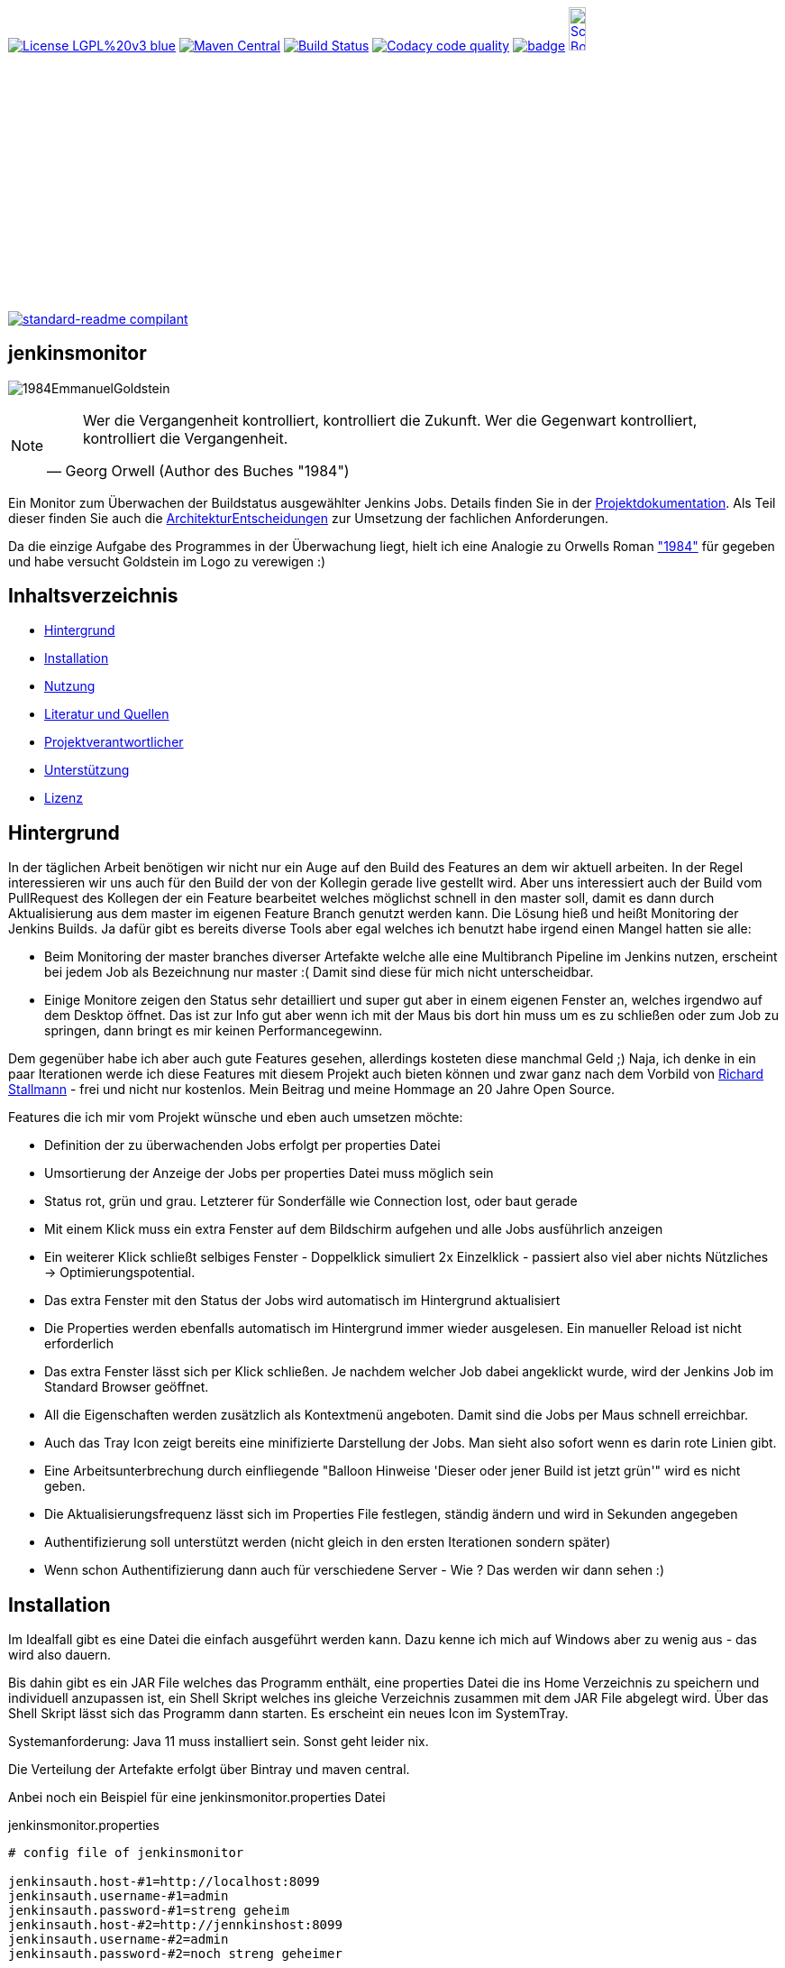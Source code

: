 [#status]
image:https://img.shields.io/badge/License-LGPL%20v3-blue.svg[link="https://www.gnu.org/licenses/lgpl-3.0"]
image:https://maven-badges.herokuapp.com/maven-central/com.github.funthomas424242/jenkinsmonitor/badge.svg?style=flat["Maven Central", link="https://maven-badges.herokuapp.com/maven-central/com.github.funthomas424242/jenkinsmonitor"]
// image:https://api.bintray.com/packages/funthomas424242/funthomas424242-libs/jenkinsmonitor/images/download.svg[link="https://bintray.com/funthomas424242/funthomas424242-libs/jenkinsmonitor/_latestVersion"]
image:https://travis-ci.org/FunThomas424242/jenkinsmonitor.svg?branch=master["Build Status", link="https://travis-ci.org/FunThomas424242/jenkinsmonitor"]
image:https://api.codacy.com/project/badge/Grade/88bf76546176437ea389629a2087d1b5["Codacy code quality", link="https://www.codacy.com/app/FunThomas424242/jenkinsmonitor?utm_source=github.com&utm_medium=referral&utm_content=FunThomas424242/jenkinsmonitor&utm_campaign=Badge_Grade"]
image:https://codecov.io/gh/FunThomas424242/jenkinsmonitor/branch/master/graph/badge.svg[link="https://codecov.io/gh/FunThomas424242/jenkinsmonitor"]
image:http://images.webestools.com/buttons.php?frm=2&btn_type=11&txt=Scrum Board["Scrum Board,scaledwidth="15%"", link="https://github.com/FunThomas424242/jenkinsmonitor/projects/1"]

image:https://img.shields.io/badge/readme%20style-standard-brightgreen.svg?style=flat-square["standard-readme compilant",link="https://github.com/RichardLitt/standard-readme"]

== jenkinsmonitor
image:src/main/resources/img/1984EmmanuelGoldstein.jpg[]

[NOTE]
====
[quote, Georg Orwell (Author des Buches "1984")]
____
Wer die Vergangenheit kontrolliert, kontrolliert die Zukunft. Wer die Gegenwart kontrolliert, kontrolliert die   
Vergangenheit.
____
====

[#summary]
Ein Monitor zum Überwachen der Buildstatus ausgewählter Jenkins Jobs.
Details finden Sie in der link:https://funthomas424242.github.io/jenkinsmonitor/index.html[Projektdokumentation].
Als Teil dieser finden Sie auch die link:ArchitekturEntscheidungen.adoc[ArchitekturEntscheidungen]
zur Umsetzung der fachlichen Anforderungen.

Da die einzige Aufgabe des Programmes in der Überwachung liegt, hielt ich eine Analogie zu Orwells Roman
link:https://de.wikipedia.org/wiki/1984_(Roman)#Emmanuel_Goldstein["1984"] für gegeben und habe
versucht Goldstein im Logo zu verewigen :)


== Inhaltsverzeichnis

- link:#hintergrund[Hintergrund]
- link:#installation[Installation]
- link:#nutzung[Nutzung]
- link:#literatur[Literatur und Quellen]
- link:#projektverantwortlicher[Projektverantwortlicher]
- link:#unterstützung[Unterstützung]
- link:#lizenz[Lizenz]

[#hintergrund]
== Hintergrund
In der täglichen Arbeit benötigen wir nicht nur ein Auge auf den Build des Features an dem wir aktuell arbeiten.
In der Regel interessieren wir uns auch für den Build der von der Kollegin gerade live gestellt wird.
Aber uns interessiert auch der Build vom PullRequest des Kollegen der ein Feature bearbeitet welches möglichst schnell
in den master soll, damit es dann durch Aktualisierung aus dem master im eigenen Feature Branch genutzt werden kann.
Die Lösung hieß und heißt Monitoring der Jenkins Builds. Ja dafür gibt es bereits diverse Tools aber egal welches ich
benutzt habe irgend einen Mangel hatten sie alle:

* Beim Monitoring der master branches diverser Artefakte welche alle eine Multibranch Pipeline im Jenkins nutzen,
  erscheint bei jedem Job als Bezeichnung nur master :( Damit sind diese für mich nicht unterscheidbar.
* Einige Monitore zeigen den Status sehr detailliert und super gut aber in einem eigenen Fenster an, welches irgendwo
  auf dem Desktop öffnet. Das ist zur Info gut aber wenn ich mit der Maus bis dort hin muss um es zu schließen oder
  zum Job zu springen, dann bringt es mir keinen Performancegewinn.

Dem gegenüber habe ich aber auch gute Features gesehen, allerdings kosteten diese manchmal Geld ;)
Naja, ich denke in ein paar Iterationen werde ich diese Features mit diesem Projekt auch bieten können und zwar ganz
nach dem Vorbild von link:https://de.wikipedia.org/wiki/Richard_Stallman[Richard Stallmann] - frei und
nicht nur kostenlos. Mein Beitrag und meine Hommage an 20 Jahre Open Source.

Features die ich mir vom Projekt wünsche und eben auch umsetzen möchte:

* Definition der zu überwachenden Jobs erfolgt per properties Datei
* Umsortierung der Anzeige der Jobs per properties Datei muss möglich sein
* Status rot, grün und grau. Letzterer für Sonderfälle wie Connection lost, oder baut gerade
* Mit einem Klick muss ein extra Fenster auf dem Bildschirm aufgehen und alle Jobs ausführlich anzeigen
* Ein weiterer Klick schließt selbiges Fenster - Doppelklick simuliert 2x Einzelklick - passiert also viel aber nichts
  Nützliches -> Optimierungspotential.
* Das extra Fenster mit den Status der Jobs wird automatisch im Hintergrund aktualisiert
* Die Properties werden ebenfalls automatisch im Hintergrund immer wieder ausgelesen. Ein manueller Reload ist nicht
  erforderlich
* Das extra Fenster lässt sich per Klick schließen. Je nachdem welcher Job dabei angeklickt wurde, wird der Jenkins
  Job im Standard Browser geöffnet.
* All die Eigenschaften werden zusätzlich als Kontextmenü angeboten. Damit sind die Jobs per Maus schnell erreichbar.
* Auch das Tray Icon zeigt bereits eine minifizierte Darstellung der Jobs. Man sieht also sofort wenn es darin rote
  Linien gibt.
* Eine Arbeitsunterbrechung durch einfliegende "Balloon Hinweise 'Dieser oder jener Build ist jetzt grün'" wird es
  nicht geben.
* Die Aktualisierungsfrequenz lässt sich im Properties File festlegen, ständig ändern und wird in Sekunden angegeben
* Authentifizierung soll unterstützt werden (nicht gleich in den ersten Iterationen sondern später)
* Wenn schon Authentifizierung dann auch für verschiedene Server - Wie ? Das werden wir dann sehen :)


[#installation]
== Installation
Im Idealfall gibt es eine Datei die einfach ausgeführt werden kann. Dazu kenne ich mich auf Windows aber zu wenig aus
- das wird also dauern.

Bis dahin gibt es ein JAR File welches das Programm enthält, eine properties Datei die ins Home Verzeichnis zu
speichern und individuell anzupassen ist, ein Shell Skript welches ins gleiche Verzeichnis zusammen mit dem JAR File
abgelegt wird. Über das Shell Skript lässt sich das Programm dann starten. Es erscheint ein neues Icon im SystemTray.

Systemanforderung: Java 11 muss installiert sein. Sonst geht leider nix.

Die Verteilung der Artefakte erfolgt über Bintray und maven central.

Anbei noch ein Beispiel für eine jenkinsmonitor.properties Datei

.jenkinsmonitor.properties
[source, shell]
----
# config file of jenkinsmonitor

jenkinsauth.host-#1=http://localhost:8099
jenkinsauth.username-#1=admin
jenkinsauth.password-#1=streng geheim
jenkinsauth.host-#2=http://jennkinshost:8099
jenkinsauth.username-#2=admin
jenkinsauth.password-#2=noch streng geheimer


# valid valid >4 (value in seconds)
jenkinsmonitor.pollperiod=6

# id = [a-zA-Z0-9]+ (Zahlen und Buchstaben)
# joburl-id=http://localhost:8090/job/multibranchjob/job/master
joburl-#1=http://jenkinshost:8099/job/multibranchjob1/job/master
joburl-#2=http://jenkinshost:8099/job/multibranchjob2/job/master
joburl-#3=http://jenkinshost:8099/job/singlejob
----

[#nutzung]
== Nutzung

Wie unter Installation beschrieben:

. JAR und Shell Skript in ein Verzeichnis legen und falls notwendig mit Ausführungsrechten versehen (typisch unter Linux).
. Properties Datei ins Homeverzeichnis legen und anpassen, vor allem die URLs :)
. Doppelklick auf das richtige Shellscript (*.sh Linux und *.bat oder *.cmd unter Windows)

Die weitere Nutzung läuft über Mausklicks auf das neu im Systemtray erschienene Icon:

* Linksklick: Statusfenster ein-/ausschalten
* Rechtsklick: Statusanzeige & Settings als Kontextmenü.

Wie im Statusfenster ist auch im Kontextmenü eine Navigation zu den Jenkins Jobs möglich.

(Aktuell ist es notwendig, dass im Jenkins die Option "alle dürfen lesen" aktiviert ist. Das ist notwendig, weil aktuell
noch keine Authentifizierung untestützt wird.)

[#projektverantwortlicher]
== Projektverantwortlicher

https://github.com/FunThomas424242[@Huluvu424242]

[#unterstützung]
== Unterstützung

Unterstützung ist jederzeit erwünscht. Ein gelungener Einstieg sollte sich über Duchlesen, Prüfen/Testen, Korrigieren/Weiterentwickeln und Änderungen als Pull-Request einstellen, ergeben.
Du kannst aber auch jederzeit gern ein Ticket öffnen unter: https://github.com/FunThomas424242/jenkinsmonitor/issues/new/choose[Ticket Erstellen].

Dieses Projekt folgt den unter https://funthomas424242.github.io/jenkinsmonitor/code-of-conduct.txt[Verhaltenskodex] abgelegten Verhaltensregeln. Welche auch unter https://www.contributor-covenant.org/de/version/1/4/code-of-conduct/[Verhaltenskodex für Unterstützer] veröffentlicht wurden.

=== Unterstützer

Dieses Projekt lebt vom Support all seiner Unterstützer genau wie auch vom Support all jener welche nicht namentlich bekannt sind aber das Projekt im Internet bekannt machen oder anderweitig unterstützen.

Vielen Dank für all Euren Suppprt! 

////
Ab 100 Sterne auf github ist eine Verwaltung über opencollective für OpenSource Projekte möglich
This project exists thanks to all the people who contribute. 
<a href="graphs/contributors"><img src="https://opencollective.com/standard-readme/contributors.svg?width=890&button=false" /></a>
////

[#lizenz]
== Lizenz

link:LICENSE[LGPL-3.0] © link:https://github.com/PIUGroup[PIUG]


